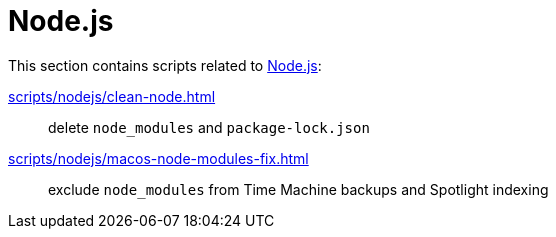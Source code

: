 // SPDX-FileCopyrightText: © 2024 Sebastian Davids <sdavids@gmx.de>
// SPDX-License-Identifier: Apache-2.0
= Node.js

This section contains scripts related to https://nodejs.org[Node.js]:

xref:scripts/nodejs/clean-node.adoc[]:: delete `node_modules` and `package-lock.json`
xref:scripts/nodejs/macos-node-modules-fix.adoc[]:: exclude `node_modules` from Time Machine backups and Spotlight indexing
